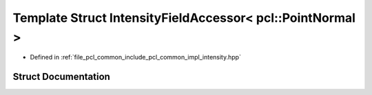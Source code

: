 .. _exhale_struct_structpcl_1_1common_1_1_intensity_field_accessor_3_01pcl_1_1_point_normal_01_4:

Template Struct IntensityFieldAccessor< pcl::PointNormal >
==========================================================

- Defined in :ref:`file_pcl_common_include_pcl_common_impl_intensity.hpp`


Struct Documentation
--------------------


.. doxygenstruct:: pcl::common::IntensityFieldAccessor< pcl::PointNormal >
   :members:
   :protected-members:
   :undoc-members: